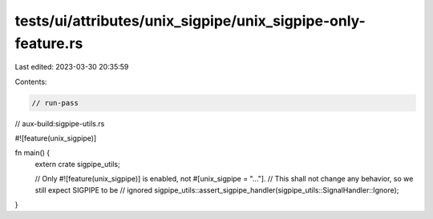 tests/ui/attributes/unix_sigpipe/unix_sigpipe-only-feature.rs
=============================================================

Last edited: 2023-03-30 20:35:59

Contents:

.. code-block:: rs

    // run-pass
// aux-build:sigpipe-utils.rs

#![feature(unix_sigpipe)]

fn main() {
    extern crate sigpipe_utils;

    // Only #![feature(unix_sigpipe)] is enabled, not #[unix_sigpipe = "..."].
    // This shall not change any behavior, so we still expect SIGPIPE to be
    // ignored
    sigpipe_utils::assert_sigpipe_handler(sigpipe_utils::SignalHandler::Ignore);
}


